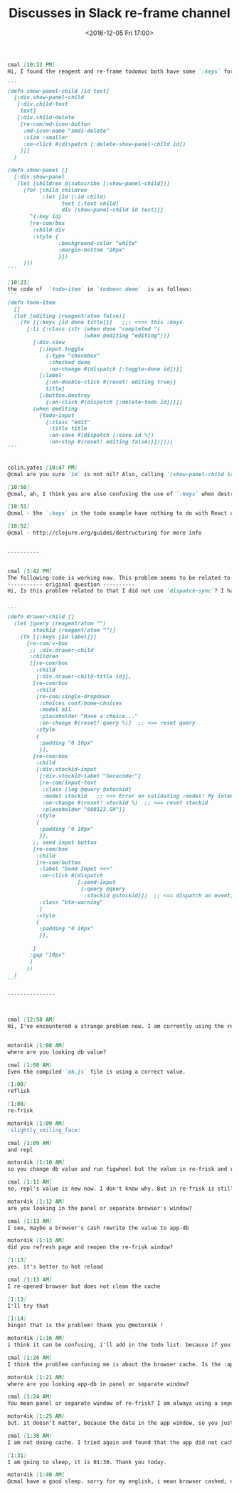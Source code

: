 #+TITLE: Discusses in Slack re-frame channel
#+DATE: <2016-12-05 Fri 17:00>
#+TAGS: ClojureScript, Reagent, Re-frame, Slack
#+LAYOUT: post
#+CATEGORIES: clojurescript


#+BEGIN_SRC markdown
  cmal [10:22 PM]
  Hi, I found the reagent and re-frame todomvc both have some `:keys` for `todo-item`, but I dont know what the keys means.  I've write the following code but the compiler keep warning me that `Every element in a seq should have a unique key`. Where is the problem? Thanks!

  ```
  (defn show-panel-child [id text]
    [:div.show-panel-child
     [:div.child-text
      text]
     [:div.child-delete
      [re-com/md-icon-button
       :md-icon-name "zmdi-delete"
       :size :smaller
       :on-click #(dispatch [:delete-show-panel-child id])
      ]]]
    )

  (defn show-panel []
    [:div.show-panel
     (let [children @(subscribe [:show-panel-child])]
       (for [child children
             :let [id (:id child)
                   text (:text child)
                   div (show-panel-child id text)]]
         ^{:key id}
         [re-com/box
          :child div
          :style {
                  :background-color "white"
                  :margin-bottom "10px"
                  }])
       )])
  ```

  [10:23]
  the code of  `todo-item` in `todomvc demo`  is as follows:
  ```
  (defn todo-item
    []
    (let [editing (reagent/atom false)]
      (fn [{:keys [id done title]}]   ;;; <=== this :keys
        [:li {:class (str (when done "completed ")
                          (when @editing "editing"))}
          [:div.view
            [:input.toggle
              {:type "checkbox"
               :checked done
               :on-change #(dispatch [:toggle-done id])}]
            [:label
              {:on-double-click #(reset! editing true)}
              title]
            [:button.destroy
              {:on-click #(dispatch [:delete-todo id])}]]
          (when @editing
            [todo-input
              {:class "edit"
               :title title
               :on-save #(dispatch [:save id %])
               :on-stop #(reset! editing false)}])])))
  ```


  colin.yates [10:47 PM]
  @cmal are you sure `id` is not nil? Also, calling `(show-panel-child id text)` would be more performant as `[show-panel-child id text]` at which point you might want to rename it to `panel-child` :wink:. Try adding `(.log js/console (clj->js children))` between the `for` and the `let`.

  [10:50]
  @cmal, ah, I think you are also confusing the use of `:keys` when destructuring in Clojure and also React’s requirement/wish that every child in a dynamic sequence has a unique `key`. For reagent (the Clojure binding to React), you can provide the `key` either as meta-data or as a `:key` in the props map. So `^{:key id} [comp…]` is equivalent to `[comp {:key id} …]` (1/2)

  [10:51]
  @cmal - the `:keys` in the todo example have nothing to do with React or reagent, but is simply a convenience Clojure provides called destructuring. If I have a map m of `{:a 1 :b 2 :c 3}` then if I want to interrogate that map I can do either `(:a m)` or `{:keys [a]}` which creates a local var called `a` and assigns it the value of `(:a m)`. (2/2)

  [10:52]
  @cmal - http://clojure.org/guides/destructuring for more info


  ----------


  cmal [3:42 PM]
  The following code is working now. This problem seems to be related to the `events.cljs` not be auto re-compiled.
  ----------- original question ----------
  Hi, Is this problem related to that I did not use `dispatch-sync`? I have the following code and got an error of `:model in component 'input-text': Expected 'string|atom'. Got '{:query "PE", :stockid "600123.sh"}' ` after change the first two fields' value and press 'Send Input ==>' button. My intent is to make :model filed to be "600123.sh" and dispatch a `[:send-input {:query "PE" :stockid "600123.sh"}]`


  ```
  (defn drawer-child []
    (let [query (reagent/atom "")
          stockid (reagent/atom "")]
      (fn [{:keys [id label]}]
        [re-com/v-box
         ;; :div.drawer-child
         :children
         [[re-com/box
           :child
           [:div.drawer-child-title id]],
          [re-com/box
           :child
           [re-com/single-dropdown
            :choices conf/home-choices
            :model nil
            :placeholder "Have a choice..."
            :on-change #(reset! query %)]  ;; <== reset query
           :style
           {
            :padding "0 10px"
            }],
          [re-com/box
           :child
           [:div.stockid-input
            [:div.stockid-label "Secucode:"]
            [re-com/input-text
             :class (log @query @stockid)
             :model stockid   ;; <== Error on validating :model! My intent is to make it an atom of string, but got an hashmap. I don't know why.
             :on-change #(reset! stockid %)  ;; <== reset stockid
             :placeholder "600123.SH"]]
           :style
           {
            :padding "0 10px"
            }],
          ;; send input button
          [re-com/box
           :child
           [re-com/button
            :label "Send Input ==>"
            :on-click #(dispatch
                        [:send-input
                         {:query @query
                          :stockid @stockid}])  ;; <== dispatch an event, not work even use dispatch-sync
            :class "btn-warning"
            ]
           :style
           {
            :padding "0 10px"
            }],

          ]
         :gap "10px"
         ]
        ))
    )
  ```

  ---------------



  cmal [12:58 AM]
  Hi, I've encountered a strange problem now. I am currently using the reframe-template to build a demo site. I changed the value of `db/default-db`,  and I re-run everything (lein figwheel dev, lein repl, chrome, even Emacs), but the app-db will not change.  If I try to `(dispatch-sync [:initialize-db])` manually, the app-db still will not change. BUT when I re-edited(even not change the value of `db/default-db`) the `db.cljs` and save and then `(dispatch-sync [:initialize-db])` manually the app-db CHANGED. BUT when I try to reload chrome page, and restart `lein figwheel dev`,  the app-db get BACK to the original value. It is very strange for me because the original value of app-state or default-db is in no where of my code now! I've tried this again and again and again, the app-db still remains the original value and will never change again except that I do the second `dispatch-sync` thing above. I tried to get the value of `db/default-db` in repl and found it remains the original value. Why? How can I deal with this problem? Thanks!


  motor4ik [1:08 AM]
  where are you looking db value?

  cmal [1:08 AM]
  Even the compiled `db.js` file is using a correct value.

  [1:08]
  reflisk

  [1:08]
  re-frisk

  motor4ik [1:09 AM]
  :slightly_smiling_face:

  cmal [1:09 AM]
  and repl

  motor4ik [1:10 AM]
  so you change db value and run figwheel but the value in re-frisk and repl is old?

  cmal [1:11 AM]
  no, repl's value is new now. I don't know why. But in re-frisk is still the old.

  motor4ik [1:12 AM]
  are you looking in the panel or separate browser's window?

  cmal [1:13 AM]
  I see, maybe a browser's cash rewrite the value to app-db

  motor4ik [1:13 AM]
  did you refresh page and reopen the re-frisk window?

  [1:13]
  yes. it's better to hot reload

  cmal [1:13 AM]
  I re-opened browser but does not clean the cache

  [1:13]
  I'll try that

  [1:14]
  bingo! that is the problem! thank you @motor4ik !

  motor4ik [1:16 AM]
  i think it can be confusing, i'll add in the todo list. because if you open re-frisk in separate window, and refresh the main app window, re-frisk window doesn't work anymore, i should make some tooltip for what

  cmal [1:20 AM]
  I think the problem confusing me is about the browser cache. Is the :app-db set on somewhere in browser cache? If not, no reason that I changed the code and restart the project but the app-db still the old. Only if the browser read the cache of app-db and then my code call some event to change the app-db based on the value cached so the new app-db is flushed. (edited)

  motor4ik [1:21 AM]
  where are you looking app-db in panel or separate window?

  cmal [1:24 AM]
  You mean panel or separate window of re-frisk? I am always using a seperate window. I'll try again and see whether the problem recur.

  motor4ik [1:25 AM]
  but. it doesn't matter, because the data in the app window, so you just have cached your application, re-frisk can't help here, ok, thank you

  cmal [1:30 AM]
  I am not doing cache. I tried again and found that the app did not cache the state, either. I just surmised that to happen. I wonder why  just now it works after I cleaned the cache. curious. (edited)

  [1:31]
  I am going to sleep, it is 01:30. Thank you today.

  motor4ik [1:40 AM]
  @cmal have a good sleep. sorry for my english, i mean browser cashed, not you :slightly_smiling_face:

#+END_SRC
